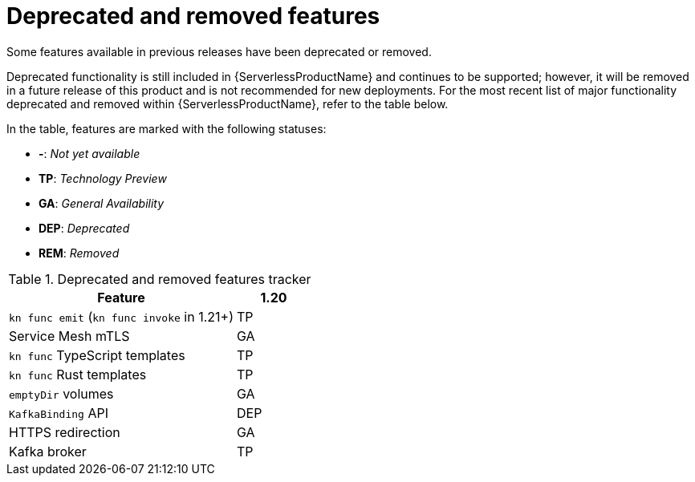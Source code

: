 // Module included in the following assemblies:
//
// * serverless/serverless-release-notes.adoc

:_content-type: REFERENCE
[id="serverless-deprecated-removed-features-osd_{context}"]
= Deprecated and removed features

Some features available in previous releases have been deprecated or removed.

Deprecated functionality is still included in {ServerlessProductName} and continues to be supported; however, it will be removed in a future release of this product and is not recommended for new deployments. For the most recent list of major functionality deprecated and removed within {ServerlessProductName}, refer to the table below.

In the table, features are marked with the following statuses:

* *-*: _Not yet available_
* *TP*: _Technology Preview_
* *GA*: _General Availability_
* *DEP*: _Deprecated_
* *REM*: _Removed_

.Deprecated and removed features tracker
[cols="3,1",options="header"]
|====
|Feature |1.20

|`kn func emit` (`kn func invoke` in 1.21+)
|TP

|Service Mesh mTLS
|GA

|`kn func` TypeScript templates
|TP

|`kn func` Rust templates
|TP

|`emptyDir` volumes
|GA

|`KafkaBinding` API
|DEP

|HTTPS redirection
|GA

|Kafka broker
|TP

|====
